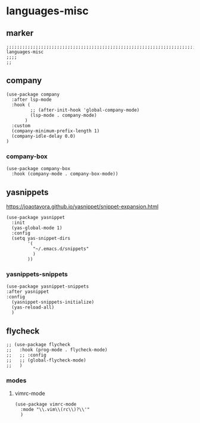 * languages-misc
** marker
#+begin_src elisp
  ;;;;;;;;;;;;;;;;;;;;;;;;;;;;;;;;;;;;;;;;;;;;;;;;;;;;;;;;;;;;;;;;;;;;;;;;;;;;;;;;;;;;;;;;;;;;;;;;;;;;; languages-misc
  ;;;;
  ;;
#+end_src
** company
#+begin_src elisp
    (use-package company
      :after lsp-mode
      :hook (
             ;; (after-init-hook 'global-company-mode)
             (lsp-mode . company-mode)
           )
      :custom
      (company-minimum-prefix-length 1)
      (company-idle-delay 0.0)
    )
#+end_src
*** company-box
#+begin_src elisp
  (use-package company-box
    :hook (company-mode . company-box-mode))
#+end_src
** yasnippets
  https://joaotavora.github.io/yasnippet/snippet-expansion.html
#+begin_src elisp
  (use-package yasnippet
    :init
    (yas-global-mode 1)
    :config
    (setq yas-snippet-dirs
          '(
            "~/.emacs.d/snippets"
            )
          ))
#+end_src
*** yasnippets-snippets
#+begin_src elisp
  (use-package yasnippet-snippets
  :after yasnippet
  :config
    (yasnippet-snippets-initialize)
    (yas-reload-all)
    )
#+end_src
** flycheck
#+begin_src elisp
;; (use-package flycheck
;;   :hook (prog-mode . flycheck-mode)
;;   ;; :config
;;   ;; (global-flycheck-mode)
;;   )
#+end_src
*** modes
**** vimrc-mode
#+begin_src elisp
  (use-package vimrc-mode
    :mode "\\.vim\\(rc\\)?\\'"
    )
#+end_src
